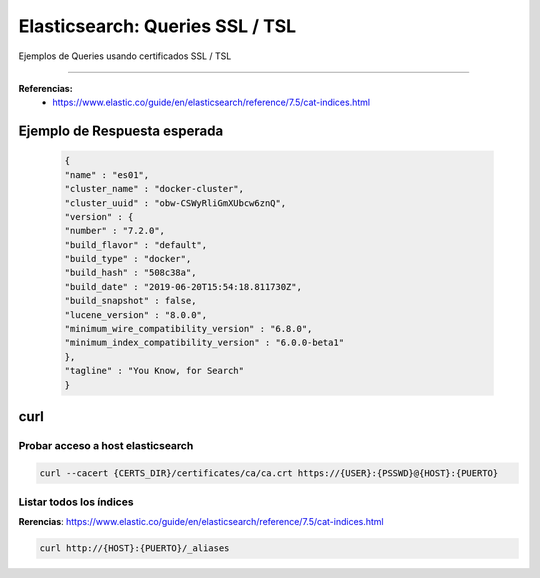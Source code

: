 =====================================
Elasticsearch: Queries SSL / TSL
=====================================

Ejemplos de Queries usando certificados SSL / TSL

---------------------------------------------------

**Referencias:**
    - https://www.elastic.co/guide/en/elasticsearch/reference/7.5/cat-indices.html 

Ejemplo de Respuesta esperada
--------------------------------------------

    .. code-block:: bash

        {
        "name" : "es01",
        "cluster_name" : "docker-cluster",
        "cluster_uuid" : "obw-CSWyRliGmXUbcw6znQ",
        "version" : {
        "number" : "7.2.0",
        "build_flavor" : "default",
        "build_type" : "docker",
        "build_hash" : "508c38a",
        "build_date" : "2019-06-20T15:54:18.811730Z",
        "build_snapshot" : false,
        "lucene_version" : "8.0.0",
        "minimum_wire_compatibility_version" : "6.8.0",
        "minimum_index_compatibility_version" : "6.0.0-beta1"
        },
        "tagline" : "You Know, for Search"
        }


.. _queries_ssl_curl:

curl
-------

Probar acceso a host elasticsearch 
^^^^^^^^^^^^^^^^^^^^^^^^^^^^^^^^^^^^^

.. code-block:: bash

    curl --cacert {CERTS_DIR}/certificates/ca/ca.crt https://{USER}:{PSSWD}@{HOST}:{PUERTO}


Listar todos los índices
^^^^^^^^^^^^^^^^^^^^^^^^^^^^^^^^

**Rerencias**: https://www.elastic.co/guide/en/elasticsearch/reference/7.5/cat-indices.html

.. code-block:: bash

    curl http://{HOST}:{PUERTO}/_aliases
